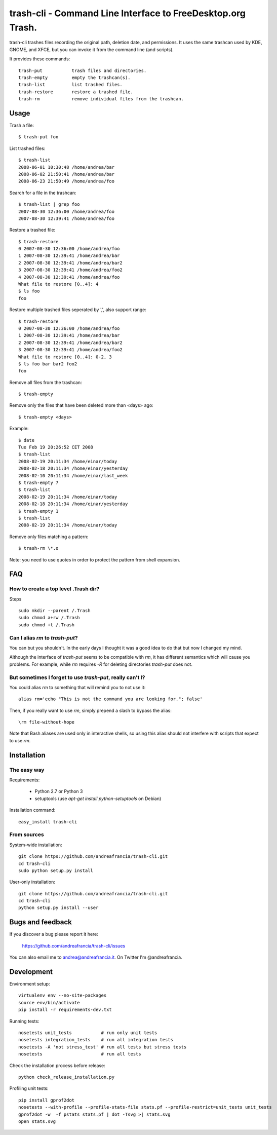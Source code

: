 trash-cli - Command Line Interface to FreeDesktop.org Trash.
============================================================

|Donate|_

trash-cli trashes files recording the original path, deletion date, and 
permissions. It uses the same trashcan used by KDE, GNOME, and XFCE, but you 
can invoke it from the command line (and scripts).

It provides these commands::

    trash-put           trash files and directories. 
    trash-empty         empty the trashcan(s).
    trash-list          list trashed files.
    trash-restore       restore a trashed file.
    trash-rm            remove individual files from the trashcan.

Usage
-----

Trash a file::

    $ trash-put foo

List trashed files::

    $ trash-list
    2008-06-01 10:30:48 /home/andrea/bar
    2008-06-02 21:50:41 /home/andrea/bar
    2008-06-23 21:50:49 /home/andrea/foo

Search for a file in the trashcan::

    $ trash-list | grep foo
    2007-08-30 12:36:00 /home/andrea/foo
    2007-08-30 12:39:41 /home/andrea/foo

Restore a trashed file::
    
    $ trash-restore
    0 2007-08-30 12:36:00 /home/andrea/foo
    1 2007-08-30 12:39:41 /home/andrea/bar
    2 2007-08-30 12:39:41 /home/andrea/bar2
    3 2007-08-30 12:39:41 /home/andrea/foo2
    4 2007-08-30 12:39:41 /home/andrea/foo
    What file to restore [0..4]: 4
    $ ls foo
    foo

Restore multiple trashed files seperated by ',', also support range::

    $ trash-restore
    0 2007-08-30 12:36:00 /home/andrea/foo
    1 2007-08-30 12:39:41 /home/andrea/bar
    2 2007-08-30 12:39:41 /home/andrea/bar2
    3 2007-08-30 12:39:41 /home/andrea/foo2
    What file to restore [0..4]: 0-2, 3
    $ ls foo bar bar2 foo2
    foo

Remove all files from the trashcan::

    $ trash-empty

Remove only the files that have been deleted more than <days> ago::
    
    $ trash-empty <days>

Example::

    $ date
    Tue Feb 19 20:26:52 CET 2008
    $ trash-list
    2008-02-19 20:11:34 /home/einar/today
    2008-02-18 20:11:34 /home/einar/yesterday
    2008-02-10 20:11:34 /home/einar/last_week
    $ trash-empty 7
    $ trash-list
    2008-02-19 20:11:34 /home/einar/today
    2008-02-18 20:11:34 /home/einar/yesterday
    $ trash-empty 1
    $ trash-list
    2008-02-19 20:11:34 /home/einar/today

Remove only files matching a pattern::

    $ trash-rm \*.o

Note: you need to use quotes in order to protect the pattern from shell expansion.

FAQ
---

How to create a top level .Trash dir?
~~~~~~~~~~~~~~~~~~~~~~~~~~~~~~~~~~~~~

Steps ::

    sudo mkdir --parent /.Trash
    sudo chmod a+rw /.Trash
    sudo chmod +t /.Trash

Can I alias `rm` to `trash-put`?
~~~~~~~~~~~~~~~~~~~~~~~~~~~~~~~~

You can but you shouldn't. In the early days I thought it was a good idea to do
that but now I changed my mind. 

Although the interface of `trash-put` seems to be compatible with `rm`, it has
different semantics which will cause you problems. For example, while `rm`
requires `-R` for deleting directories `trash-put` does not.

But sometimes I forget to use `trash-put`, really can't I?
~~~~~~~~~~~~~~~~~~~~~~~~~~~~~~~~~~~~~~~~~~~~~~~~~~~~~~~~~~

You could alias `rm` to something that will remind you to not use it::

    alias rm='echo "This is not the command you are looking for."; false'

Then, if you really want to use `rm`, simply prepend a slash to bypass the alias::

    \rm file-without-hope

Note that Bash aliases are used only in interactive shells, so using 
this alias should not interfere with scripts that expect to use `rm`.

Installation
------------

The easy way
~~~~~~~~~~~~

Requirements:

 - Python 2.7 or Python 3
 - setuptools (use `apt-get install python-setuptools` on Debian)

Installation command::
 
    easy_install trash-cli

From sources
~~~~~~~~~~~~

System-wide installation::

    git clone https://github.com/andreafrancia/trash-cli.git
    cd trash-cli
    sudo python setup.py install

User-only installation::

    git clone https://github.com/andreafrancia/trash-cli.git
    cd trash-cli
    python setup.py install --user

Bugs and feedback
-----------------

If you discover a bug please report it here:

    https://github.com/andreafrancia/trash-cli/issues

You can also email me to andrea@andreafrancia.it. On Twitter I'm @andreafrancia.

Development
-----------

Environment setup::

    virtualenv env --no-site-packages
    source env/bin/activate
    pip install -r requirements-dev.txt

Running tests::

    nosetests unit_tests           # run only unit tests
    nosetests integration_tests    # run all integration tests
    nosetests -A 'not stress_test' # run all tests but stress tests
    nosetests                      # run all tests

Check the installation process before release::

    python check_release_installation.py

Profiling unit tests::

    pip install gprof2dot
    nosetests --with-profile --profile-stats-file stats.pf --profile-restrict=unit_tests unit_tests
    gprof2dot -w  -f pstats stats.pf | dot -Tsvg >| stats.svg
    open stats.svg

.. |Donate| image:: https://www.paypalobjects.com/en_GB/i/btn/btn_donate_SM.gif
.. _Donate: https://www.paypal.com/cgi-bin/webscr?cmd=_s-xclick&hosted_button_id=93L6PYT4WBN5A

